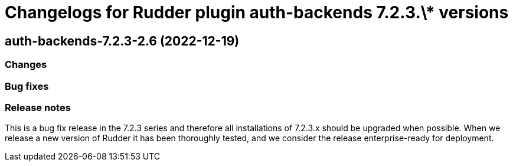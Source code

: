 = Changelogs for Rudder plugin auth-backends 7.2.3.\* versions

== auth-backends-7.2.3-2.6 (2022-12-19)

=== Changes


=== Bug fixes

=== Release notes

This is a bug fix release in the 7.2.3 series and therefore all installations of 7.2.3.x should be upgraded when possible. When we release a new version of Rudder it has been thoroughly tested, and we consider the release enterprise-ready for deployment.

